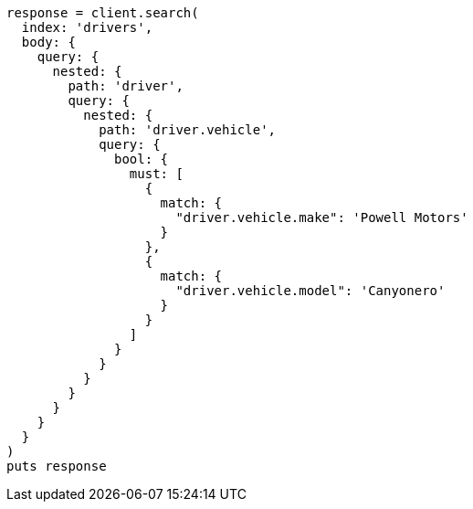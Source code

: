 [source, ruby]
----
response = client.search(
  index: 'drivers',
  body: {
    query: {
      nested: {
        path: 'driver',
        query: {
          nested: {
            path: 'driver.vehicle',
            query: {
              bool: {
                must: [
                  {
                    match: {
                      "driver.vehicle.make": 'Powell Motors'
                    }
                  },
                  {
                    match: {
                      "driver.vehicle.model": 'Canyonero'
                    }
                  }
                ]
              }
            }
          }
        }
      }
    }
  }
)
puts response
----
